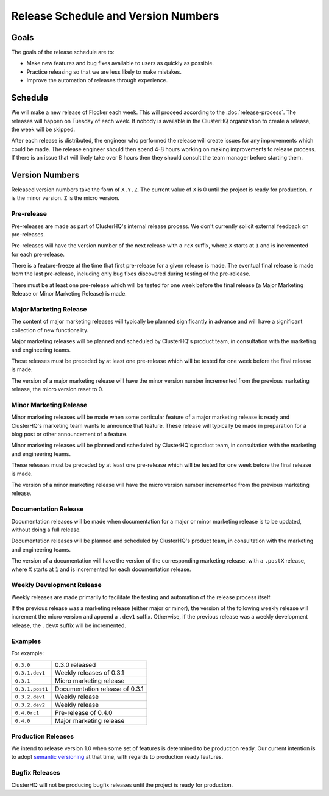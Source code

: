 Release Schedule and Version Numbers
====================================

Goals
-----

The goals of the release schedule are to:

* Make new features and bug fixes available to users as quickly as possible.
* Practice releasing so that we are less likely to make mistakes.
* Improve the automation of releases through experience.

Schedule
--------

We will make a new release of Flocker each week.
This will proceed according to the :doc:`release-process`.
The releases will happen on Tuesday of each week.
If nobody is available in the ClusterHQ organization to create a release, the week will be skipped.

After each release is distributed, the engineer who performed the release will create issues for any improvements which could be made.
The release engineer should then spend 4-8 hours working on making improvements to release process.
If there is an issue that will likely take over 8 hours then they should consult the team manager before starting them.

.. _version-numbers:

Version Numbers
---------------

Released version numbers take the form of ``X.Y.Z``.
The current value of ``X`` is 0 until the project is ready for production.
``Y`` is the minor version.
``Z`` is the micro version.

Pre-release
^^^^^^^^^^^

Pre-releases are made as part of ClusterHQ's internal release process.
We don't currently solicit external feedback on pre-releases.

Pre-releases will have the version number of the next release with a ``rcX`` suffix, where ``X`` starts at ``1`` and is incremented for each pre-release.

There is a feature-freeze at the time that first pre-release for a given release is made.
The eventual final release is made from the last pre-release, including only bug fixes discovered during testing of the pre-release.

There must be at least one pre-release which will be tested for one week before the final release (a Major Marketing Release or Minor Marketing Release) is made.

Major Marketing Release
^^^^^^^^^^^^^^^^^^^^^^^

The content of major marketing releases will typically be planned significantly in advance
and will have a significant collection of new functionality.

Major marketing releases will be planned and scheduled by ClusterHQ's product team, in consultation with the marketing and engineering teams.

These releases must be preceded by at least one pre-release which will be tested for one week before the final release is made.

The version of a major marketing release will have the minor version number incremented from the previous marketing release, the micro version reset to 0.

Minor Marketing Release
^^^^^^^^^^^^^^^^^^^^^^^

Minor marketing releases will be made when some particular feature of a major marketing release is ready
and ClusterHQ's marketing team wants to announce that feature.
These release will typically be made in preparation for a blog post or other announcement of a feature.

Minor marketing releases will be planned and scheduled by ClusterHQ's product team, in consultation with the marketing and engineering teams.

These releases must be preceded by at least one pre-release which will be tested for one week before the final release is made.

The version of a minor marketing release will have the micro version number incremented from the previous marketing release.

Documentation Release
^^^^^^^^^^^^^^^^^^^^^

Documentation releases will be made when documentation for a major or minor marketing release is to be updated, without doing a full release.

Documentation releases will be planned and scheduled by ClusterHQ's product team, in consultation with the marketing and engineering teams.

The version of a documentation will have the version of the corresponding marketing release, with a ``.postX`` release, where ``X`` starts at ``1`` and is incremented for each documentation release.


Weekly Development Release
^^^^^^^^^^^^^^^^^^^^^^^^^^

Weekly releases are made primarily to facilitate the testing and automation of the release process itself.

If the previous release was a marketing release (either major or minor), the version of the following weekly release will increment the micro version
and append a ``.dev1`` suffix.
Otherwise, if the previous release was a weekly development release, the ``.devX`` suffix will be incremented.

Examples
^^^^^^^^

For example:

+-----------------+-------------------------------------------------+
| ``0.3.0``       | 0.3.0 released                                  |
+-----------------+-------------------------------------------------+
| ``0.3.1.dev1``  | Weekly releases of 0.3.1                        |
+-----------------+-------------------------------------------------+
| ``0.3.1``       | Micro marketing release                         |
+-----------------+-------------------------------------------------+
| ``0.3.1.post1`` | Documentation release of 0.3.1                  |
+-----------------+-------------------------------------------------+
| ``0.3.2.dev1``  | Weekly release                                  |
+-----------------+-------------------------------------------------+
| ``0.3.2.dev2``  | Weekly release                                  |
+-----------------+-------------------------------------------------+
| ``0.4.0rc1``    | Pre-release of 0.4.0                            |
+-----------------+-------------------------------------------------+
| ``0.4.0``       | Major marketing release                         |
+-----------------+-------------------------------------------------+

Production Releases
^^^^^^^^^^^^^^^^^^^

We intend to release version 1.0 when some set of features is determined to be production ready.
Our current intention is to adopt `semantic versioning`_ at that time, with regards to production ready features.

.. _`semantic versioning`: http://semver.org/


.. _`bugfix-releases`:

Bugfix Releases
^^^^^^^^^^^^^^^

ClusterHQ will not be producing bugfix releases until the project is ready for production.
